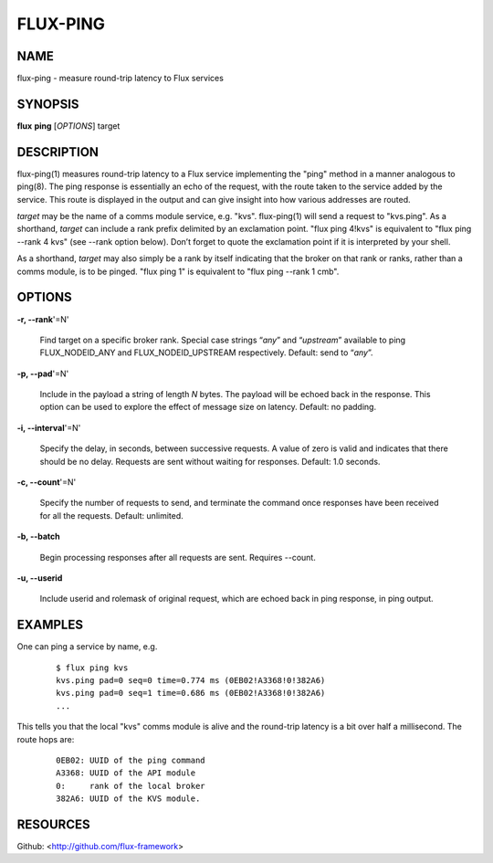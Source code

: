 =========
FLUX-PING
=========


NAME
====

flux-ping - measure round-trip latency to Flux services

SYNOPSIS
========

**flux** **ping** [*OPTIONS*] target

DESCRIPTION
===========

flux-ping(1) measures round-trip latency to a Flux service implementing the "ping" method in a manner analogous to ping(8). The ping response is essentially an echo of the request, with the route taken to the service added by the service. This route is displayed in the output and can give insight into how various addresses are routed.

*target* may be the name of a comms module service, e.g. "kvs". flux-ping(1) will send a request to "kvs.ping". As a shorthand, *target* can include a rank prefix delimited by an exclamation point. "flux ping 4!kvs" is equivalent to "flux ping --rank 4 kvs" (see --rank option below). Don’t forget to quote the exclamation point if it is interpreted by your shell.

As a shorthand, *target* may also simply be a rank by itself indicating that the broker on that rank or ranks, rather than a comms module, is to be pinged. "flux ping 1" is equivalent to "flux ping --rank 1 cmb".

OPTIONS
=======

**-r, --rank**'=N'

   Find target on a specific broker rank. Special case strings “\ *any*\ ” and “\ *upstream*\ ” available to ping FLUX_NODEID_ANY and FLUX_NODEID_UPSTREAM respectively. Default: send to “\ *any*\ ”.

**-p, --pad**'=N'

   Include in the payload a string of length *N* bytes. The payload will be echoed back in the response. This option can be used to explore the effect of message size on latency. Default: no padding.

**-i, --interval**'=N'

   Specify the delay, in seconds, between successive requests. A value of zero is valid and indicates that there should be no delay. Requests are sent without waiting for responses. Default: 1.0 seconds.

**-c, --count**'=N'

   Specify the number of requests to send, and terminate the command once responses have been received for all the requests. Default: unlimited.

**-b, --batch**

   Begin processing responses after all requests are sent. Requires --count.

**-u, --userid**

   Include userid and rolemask of original request, which are echoed back in ping response, in ping output.

EXAMPLES
========

One can ping a service by name, e.g.

   ::

      $ flux ping kvs
      kvs.ping pad=0 seq=0 time=0.774 ms (0EB02!A3368!0!382A6)
      kvs.ping pad=0 seq=1 time=0.686 ms (0EB02!A3368!0!382A6)
      ...

This tells you that the local "kvs" comms module is alive and the round-trip latency is a bit over half a millisecond. The route hops are:

   ::

      0EB02: UUID of the ping command
      A3368: UUID of the API module
      0:     rank of the local broker
      382A6: UUID of the KVS module.

RESOURCES
=========

Github: <http://github.com/flux-framework>
